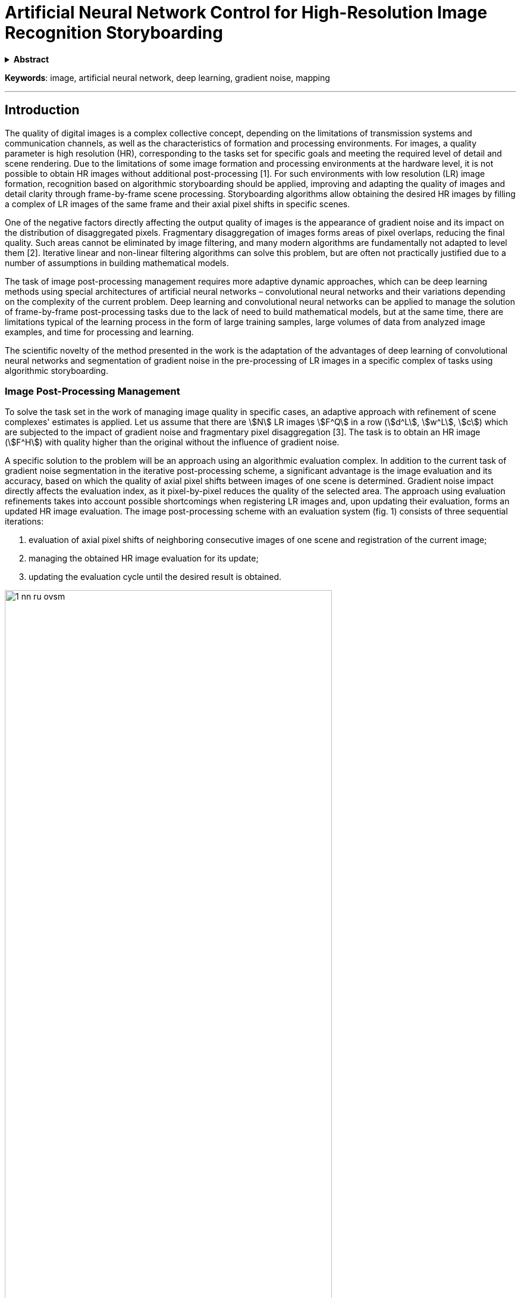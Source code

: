 = Artificial Neural Network Control for High-Resolution Image Recognition Storyboarding
:doctype: book
:data-uri:
:stem:

[subs="attributes"]
++++
<script type="text/javascript" async
        src="https://cdn.jsdelivr.net/npm/mathjax@3/es5/tex-mml-chtml.js">
</script>
++++

.*Abstract*
[%collapsible]
====
* _Background_. Scientific article reveals the problem of analyzing, recognizing and managing high definition images with a minimum error due to the previous frame-by-frame recognition of a complex of low definition images. The fundamental problem is the appearance and impact of gradient noise in the form of disaggregated pixel segments, which significantly reduce the resolution of the area under consideration.

* _Materials and methods_. Until now, this area of research on artificial neural networks has not been sufficiently studied due to low consumer demand for the technology and slow development from enthusiasts. Despite the fact that image recognition was not
a promising direction before, at the moment it holds potential in the field of application of artificial neural networks and gradient noise leveling with deep learning based on them.

* _Results and conclusions_. The article considers both the possibility of adapting old existing approaches to solving the problem of pattern analysis and recognition, and a new control method based on a complex of storyboarding artificial neural networks with further integration for deep learning and solving problems.
====

*Keywords*: image, artificial neural network, deep learning, gradient noise, mapping

'''

== Introduction

The quality of digital images is a complex collective concept, depending on the limitations of transmission systems and communication channels, as well as the characteristics of formation and processing environments. For images, a quality parameter is high resolution (HR), corresponding to the tasks set for specific goals and meeting the required level of detail and scene rendering. Due to the limitations of some image formation and processing environments at the hardware level, it is not possible to obtain HR images without additional post-processing [1]. For such environments with low resolution (LR) image formation, recognition based on algorithmic storyboarding should be applied, improving and adapting the quality of images and detail clarity through frame-by-frame scene processing. Storyboarding algorithms allow obtaining the desired HR images by filling a complex of LR images of the same frame and their axial pixel shifts in specific scenes.

One of the negative factors directly affecting the output quality of images is the appearance of gradient noise and its impact on the distribution of disaggregated pixels. Fragmentary disaggregation of images forms areas of pixel overlaps, reducing the final quality. Such areas cannot be eliminated by image filtering, and many modern algorithms are fundamentally not adapted to level them [2]. Iterative linear and non-linear filtering algorithms can solve this problem, but are often not practically justified due to a number of assumptions in building mathematical models.

The task of image post-processing management requires more adaptive dynamic approaches, which can be deep learning methods using special architectures of artificial neural networks – convolutional neural networks and their variations depending on the complexity of the current problem. Deep learning and convolutional neural networks can be applied to manage the solution of frame-by-frame post-processing tasks due to the lack of need to build mathematical models, but at the same time, there are limitations typical of the learning process in the form of large training samples, large volumes of data from analyzed image examples, and time for processing and learning.

The scientific novelty of the method presented in the work is the adaptation of the advantages of deep learning of convolutional neural networks and segmentation of gradient noise in the pre-processing of LR images in a specific complex of tasks using algorithmic storyboarding.

=== Image Post-Processing Management

To solve the task set in the work of managing image quality in specific cases, an adaptive approach with refinement of scene complexes' estimates is applied. Let us assume that there are stem:[N] LR images stem:[F^Q] in a row (stem:[d^L], stem:[w^L], stem:[c]) which are subjected to the impact of gradient noise and fragmentary pixel disaggregation [3]. The task is to obtain an HR image (stem:[F^H]) with quality higher than the original without the influence of gradient noise.

A specific solution to the problem will be an approach using an algorithmic evaluation complex. In addition to the current task of gradient noise segmentation in the iterative post-processing scheme, a significant advantage is the image evaluation and its accuracy, based on which the quality of axial pixel shifts between images of one scene is determined. Gradient noise impact directly affects the evaluation index, as it pixel-by-pixel reduces the quality of the selected area. The approach using evaluation refinements takes into account possible shortcomings when registering LR images and, upon updating their evaluation, forms an updated HR image evaluation. The image post-processing scheme with an evaluation system (fig. 1) consists of three sequential iterations:

. evaluation of axial pixel shifts of neighboring consecutive images of one scene and registration of the current image;
. managing the obtained HR image evaluation for its update;
. updating the evaluation cycle until the desired result is obtained.

image::{docdir}/../images/1-nn-ru-ovsm.png[width=80%, align="center"]

[.text-center]
Fig. 1. Iterative image post-processing scheme with evaluation system

The main advantage of the presented image post-processing scheme is managing the accuracy of the HR image evaluation due to axial pixel shifts of LR scene images. The information obtained during each iteration of LR image evaluation contributes to leveling the negative impact of gradient noise. The scheme's feature is simultaneous leveling of gradient noise along with increasing the resolution of LR and HR images, respectively. The sequence of LR image processing is not fixed and has a free length with single processing of the current scene.

Due to the approximate accuracy of evaluation approaches, not guaranteed to refer to exact assumptions about the statistical properties of the original images, "incorrect evaluations" may occur.

The lack of strict rules for forming the lengths of processing selected scenes affects not only the final result but also the time spent on each scene processing iteration.

=== Image Processing Using Artificial Neural Networks

To solve the problem of improving image quality and leveling the negative impact of gradient noise, the best choice will be artificial neural networks (ANNs). ANNs and management based on them do not require data models and are distinguished by exceptional speed when the structure is already trained.

The approach using ANNs, specifically convolutional neural networks, for registering images and increasing/restoring their resolution has already been practically implemented in the FVRSR algorithm [4]. LR image registration was fixed using the LiteFlowNet2 convolutional neural network, developed based on CVPR LiteFlowNet and having solved the problem of optical flow estimation, which hindered work on images in the previous version [5]. The application of LifeFlowNet2 will further improve the accuracy of LR evaluations and enhance the final scene display detail. The TensorFlow library is used for deep learning LiteFlowNet2.

The convolutional neural network is managed by processing the reception of two images of different resolutions – HR evaluation and an LR image with increased clarity through axial pixel shifts and storyboarding. The final result of their merging will be one image with an updated evaluation according to a similar scheme (fig. 1).

After a series of research works, it was possible to obtain a result in the form of partial gradient noise leveling, but such an approach does not solve the problem of noise impact initially affecting the source image. Impact on the source image will lead to pixel distortions even after passing through post-processing with the evaluation system. Moreover, this approach will not yield results in the field of deep learning of the neural network, offering fundamentally incorrect recognition areas and adapting them incorrectly. For the hypothetical improvement of the image post-processing scheme (fig. 1), we will add to the algorithm the calculation of the average evaluation of the source image with sequential processing and isolated pixel segmentation.

The introduction of a convolutional neural network for storyboarding with an average evaluation of the source image and sequential processing can adapt previously created approaches with a classic evaluation system without using ANNs. The introduction of ANNs will allow the implementation of management of pre-trained neural networks according to the principle of the DAG network, allowing a consistent composition of the complex storyboarding of images to obtain a new, different from the current HR evaluation [6].

The descriptive part of the new scheme with ANN management consists of the following sequential stages:

image::{docdir}/../images/2-nn-ru-ovsm.png[align="center"]

[.text-center]
Fig. 2. Image post-processing scheme with ANN management

. start of ANN management;
. formation of the average evaluation of the HR source image based on the LR source images of the current scene;
. registration of the current scene image;
. pixel segmentation of areas affected by gradient noise on the current LR scene;
. composition and update of the new evaluation based on data on pixel segmentation of areas with gradient noise and the current scene image evaluation;
. cyclic repetition of points 2-4 until a satisfactory result is obtained in the form of an LR storyboard complex;
. end of the cycle upon obtaining the last HR image evaluation and its acceptance as the final HR image;
. end of management, work completion.

For the new scheme, the registration of subsequent HR images occurs via the LiteFlowNet2 neural network and axial shifting of the considered image onto the source image. Each layer of the convolutional neural network for the storyboard approach and average HR evaluation step-by-step increases the final quality of the result, forming a complex of two jointly working subnetworks and solving the problem of gradient noise and pixel distortions.

=== Training of ANN and Storyboarding of Images

Training an ANN and, specifically, a convolutional neural network follows the principle of optimal deep learning – the absence of unnecessary training samples, no need for retraining, and avoidance of erroneous training. The convolutional neural network will be trained using the stochastic gradient descent method with a sample of 50 HR images of one scene with different percentages of gradient damage to clarity [7]. To protect against overfitting, the "dropout" approach with the method of discarding random individual neurons will be applied. Since the work of a convolutional neural network is based on fully connected layers, it is required to combine scene images into a training set.

Then the training set for the convolutional neural network with a set of stem:[n] images of a stem:[l]-sequence will be calculated by the formula

[.text-center]
stem:[f(h^i=l/z_j^i)=(e^(z^i)l)/(sum_(n=1)^k e^(z^i)n)]

where stem:[n] is the current set of images of the current scene; stem:[h(i)] is the first half of the training set in HR with the stem:[i]-th positive fragment of the scene; stem:[l] is the sequence of the current set of images; stem:[z^i] is the second half of the training set in HR with the stem:[i]-th negative fragment of the scene.

Due to the quantitative predominance of degrees of freedom in convolutional neural networks, they are prone to slight errors in the output data, which are permissible for our study and do not aggravate HR in terms of quality deterioration by gradient noise. Fig. 3 visually demonstrates the practical result of the work in LiteFlowNet2. The results of images 2 and 3 correspond to the approach shown in fig. 1, the post-processing scheme without using ANN and deep learning. Image 4 is minimally affected by gradient noise and shows the result closest to the original and corresponds to the image clarity level in HR:

image::{docdir}/../images/3-nn-ru-ovsm.png[align="center"]

[.text-center]
Fig. 3. Results of storyboard control in LiteFlowNet2:

. source image in HR;

. image with an evaluation system (see fig. 1);

. image with partial leveling of gradient noise;

. image by the new post-processing scheme with ANN control;

. original image in HR.

=== Conclusion

Thus, the new approach to image post-processing presented in the work using ANN and deep learning shows a higher quality result in the field of leveling gradient noise and obtaining HR output images compared to the previous version without using convolutional neural networks and training. In the future, the accuracy of the applied approach can be increased due to the new version of the LiteFlowNet3 training environment after its final debugging and readiness for mass use.

.Bibliography
[%collapsible]
====
. Kawano M., Mikami K., Yokoyama S. [et al]. Road marking blur detection with drive recorder // International Conference on Big Data. 2017. P. 4092–4097.

. Astafyev A., Gerashchenko S., Yurkov N. [et al.]. Neural Network System for Medical Data Approximation // Information Technology in Medical Diagnostics III – Metrological Aspects of Biomedical Research. 2021. P. 81–90.

. Krizhevsky A, Sutskever I, Hinton G. E. ImageNet classification with deep convolutional neural networks // Commun ACM. 2017. Vol. 60. P. 84–90. doi:10.1145/3065386.

. Molini A. B., Valsesia D., Fracastoro G., Magli E. DeepSUM: Deep neural network for super-resolution of unregistered multitemporal images // IEEE Trans Geosci Remote Sens. 2020. Vol. 58. P. 3644–3656. doi:10.1109/TGRS.2019.2959248.

. Diveev A. I., Poltavsky A. V., Alkhatem A. Neuro-fuzzy control of the timber drying process // Reliability and quality of complex systems. 2021. No. 3. P. 93–97.

. Alkhatem A. Neuro-fuzzy regulation of air conditioning in office buildings considering the temporal comfort indicator // Proceedings of the International Symposium on Reliability and Quality. 2021. Vol. 1. P. 144–146.

. Grigoriev A. V., Kochegarov I. I., Yurkov N. K. [et al.]. Research on the possibility to apply vibration blurring of a round mark image in technical condition monitoring of moving mechanisms // Procedia Computer Science. 14th International Symposium "Intelligent Systems", INTELS 2020". 2021. P. 736–742.
====
